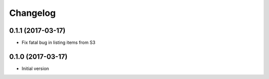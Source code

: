 Changelog
=========

0.1.1 (2017-03-17)
------------------

* Fix fatal bug in listing items from S3

0.1.0 (2017-03-17)
------------------

* Initial version
